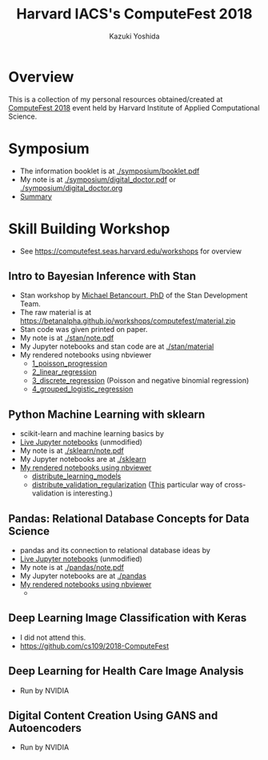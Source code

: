 #+TITLE: Harvard IACS's ComputeFest 2018
#+AUTHOR: Kazuki Yoshida
#+OPTIONS: toc:nil
#+OPTIONS: ^:{}
# ############################################################################ #

* Overview
This is a collection of my personal resources obtained/created at [[https://computefest.seas.harvard.edu/node/897006][ComputeFest 2018]] event held by Harvard Institute of Applied Computational Science.


* Symposium
- The information booklet is at [[./symposium/booklet.pdf]]
- My note is at [[./symposium/digital_doctor.pdf]] or [[./symposium/digital_doctor.org]]
- [[./symposium/digital_doctor.org#summary][Summary]]

* Skill Building Workshop
- See https://computefest.seas.harvard.edu/workshops for overview

** Intro to Bayesian Inference with Stan
- Stan workshop by [[https://betanalpha.github.io][Michael Betancourt, PhD]] of the Stan Development Team.
- The raw material is at https://betanalpha.github.io/workshops/computefest/material.zip
- Stan code was given printed on paper.
- My note is at [[./stan/note.pdf]]
- My Jupyter notebooks and stan code are at [[./stan/material]]
- My rendered notebooks using nbviewer
  - [[https://nbviewer.jupyter.org/github/kaz-yos/computefest2018/blob/master/stan/material/1_poisson_progression/poisson_progression.ipynb][1_poisson_progression]]
  - [[https://nbviewer.jupyter.org/github/kaz-yos/computefest2018/blob/master/stan/material/2_linear_regression/linear_regression.ipynb][2_linear_regression]]
  - [[https://nbviewer.jupyter.org/github/kaz-yos/computefest2018/blob/master/stan/material/3_discrete_regression/discrete_regression.ipynb][3_discrete_regression]] (Poisson and negative binomial regression)
  - [[https://nbviewer.jupyter.org/github/kaz-yos/computefest2018/blob/master/stan/material/4_grouped_logistic_regression/grouped_logistic_regression.ipynb][4_grouped_logistic_regression]]

** Python Machine Learning with sklearn
- scikit-learn and machine learning basics by
- [[https://mybinder.org/v2/gh/Harvard-IACS/computefest2018-sklearn/master][Live Jupyter notebooks]] (unmodified)
- My note is at [[./sklearn/note.pdf]]
- My Jupyter notebooks are at [[./sklearn]]
- [[https://nbviewer.jupyter.org/github/kaz-yos/computefest2018/blob/master/sklearn/][My rendered notebooks using nbviewer]]
  - [[https://nbviewer.jupyter.org/github/kaz-yos/computefest2018/blob/master/sklearn/distribute_learning_models.ipynb][distribute_learning_models]]
  - [[https://nbviewer.jupyter.org/github/kaz-yos/computefest2018/blob/master/sklearn/distribute_validation_regularization.ipynb][distribute_validation_regularization]] ([[https://nbviewer.jupyter.org/github/kaz-yos/computefest2018/blob/master/sklearn/distribute_validation_regularization.ipynb#The-entire-description-of-K-fold-Cross-validation][This]] particular way of cross-validation is interesting.)

** Pandas: Relational Database Concepts for Data Science
- pandas and its connection to relational database ideas by
- [[https://mybinder.org/v2/gh/Harvard-IACS/computefest2018-pandas/master][Live Jupyter notebooks]] (unmodified)
- My note is at [[./pandas/note.pdf]]
- My Jupyter notebooks are at [[./pandas]]
- [[https://nbviewer.jupyter.org/github/kaz-yos/computefest2018/blob/master/pandas][My rendered notebooks using nbviewer]]
  -

** Deep Learning Image Classification with Keras
- I did not attend this.
- https://github.com/cs109/2018-ComputeFest

** Deep Learning for Health Care Image Analysis
- Run by NVIDIA

** Digital Content Creation Using GANS and Autoencoders
- Run by NVIDIA

